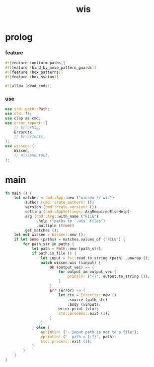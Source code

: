 #+property: tangle wis.rs
#+title: wis

* prolog

*** feature

    #+begin_src rust
    #![feature (uniform_paths)]
    #![feature (bind_by_move_pattern_guards)]
    #![feature (box_patterns)]
    #![feature (box_syntax)]

    #![allow (dead_code)]
    #+end_src

*** use

    #+begin_src rust
    use std::path::Path;
    use std::fs;
    use clap as cmd;
    use error_report::{
        // ErrorMsg,
        ErrorCtx,
        // ErrorInCtx,
    };
    use wissen::{
        Wissen,
        // WissenOutput,
    };
    #+end_src

* main

  #+begin_src rust
  fn main () {
      let matches = cmd::App::new ("wissen // wis")
          .author (cmd::crate_authors! ())
          .version (cmd::crate_version! ())
          .setting (cmd::AppSettings::ArgRequiredElseHelp)
          .arg (cmd::Arg::with_name ("FILE")
                .help ("paths to `.wis` files")
                .multiple (true))
          .get_matches ();
      let mut wissen = Wissen::new ();
      if let Some (paths) = matches.values_of ("FILE") {
          for path_str in paths {
              let path = Path::new (path_str);
              if path.is_file () {
                  let input = fs::read_to_string (path) .unwrap ();
                  match wissen.wis (&input) {
                      Ok (output_vec) => {
                          for output in output_vec {
                              println! ("{}", output.to_string ());
                          }
                      }
                      Err (error) => {
                          let ctx = ErrorCtx::new ()
                              .source (path_str)
                              .body (&input);
                          error.print (ctx);
                          std::process::exit (1);
                      }
                  }
              } else {
                  eprintln! ("- input path is not to a file");
                  eprintln! ("  path = {:?}", path);
                  std::process::exit (1);
              }
          }
      }
  }
  #+end_src
